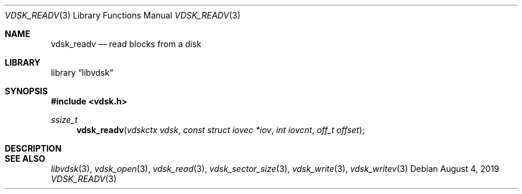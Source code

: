 .\"
.\" Copyright (c) 2019 Marcel Moolenaar
.\" All rights reserved.
.\"
.\" Redistribution and use in source and binary forms, with or without
.\" modification, are permitted provided that the following conditions
.\" are met:
.\" 1. Redistributions of source code must retain the above copyright
.\"    notice, this list of conditions and the following disclaimer.
.\" 2. Redistributions in binary form must reproduce the above copyright
.\"    notice, this list of conditions and the following disclaimer in the
.\"    documentation and/or other materials provided with the distribution.
.\"
.\" THIS SOFTWARE IS PROVIDED BY THE DEVELOPERS ``AS IS'' AND ANY EXPRESS OR
.\" IMPLIED WARRANTIES, INCLUDING, BUT NOT LIMITED TO, THE IMPLIED WARRANTIES
.\" OF MERCHANTABILITY AND FITNESS FOR A PARTICULAR PURPOSE ARE DISCLAIMED.
.\" IN NO EVENT SHALL THE DEVELOPERS BE LIABLE FOR ANY DIRECT, INDIRECT,
.\" INCIDENTAL, SPECIAL, EXEMPLARY, OR CONSEQUENTIAL DAMAGES (INCLUDING, BUT
.\" NOT LIMITED TO, PROCUREMENT OF SUBSTITUTE GOODS OR SERVICES; LOSS OF USE,
.\" DATA, OR PROFITS; OR BUSINESS INTERRUPTION) HOWEVER CAUSED AND ON ANY
.\" THEORY OF LIABILITY, WHETHER IN CONTRACT, STRICT LIABILITY, OR TORT
.\" (INCLUDING NEGLIGENCE OR OTHERWISE) ARISING IN ANY WAY OUT OF THE USE OF
.\" THIS SOFTWARE, EVEN IF ADVISED OF THE POSSIBILITY OF SUCH DAMAGE.
.\"
.\" $FreeBSD$
.\"
.Dd August 4, 2019
.Dt VDSK_READV 3
.Os
.Sh NAME
.Nm vdsk_readv
.Nd read blocks from a disk
.Sh LIBRARY
.Lb libvdsk
.Sh SYNOPSIS
.In vdsk.h
.Ft ssize_t
.Fn vdsk_readv "vdskctx vdsk" "const struct iovec *iov" "int iovcnt" "off_t offset"
.Sh DESCRIPTION
.Sh SEE ALSO
.Xr libvdsk 3 ,
.Xr vdsk_open 3 ,
.Xr vdsk_read 3 ,
.Xr vdsk_sector_size 3 ,
.Xr vdsk_write 3 ,
.Xr vdsk_writev 3
